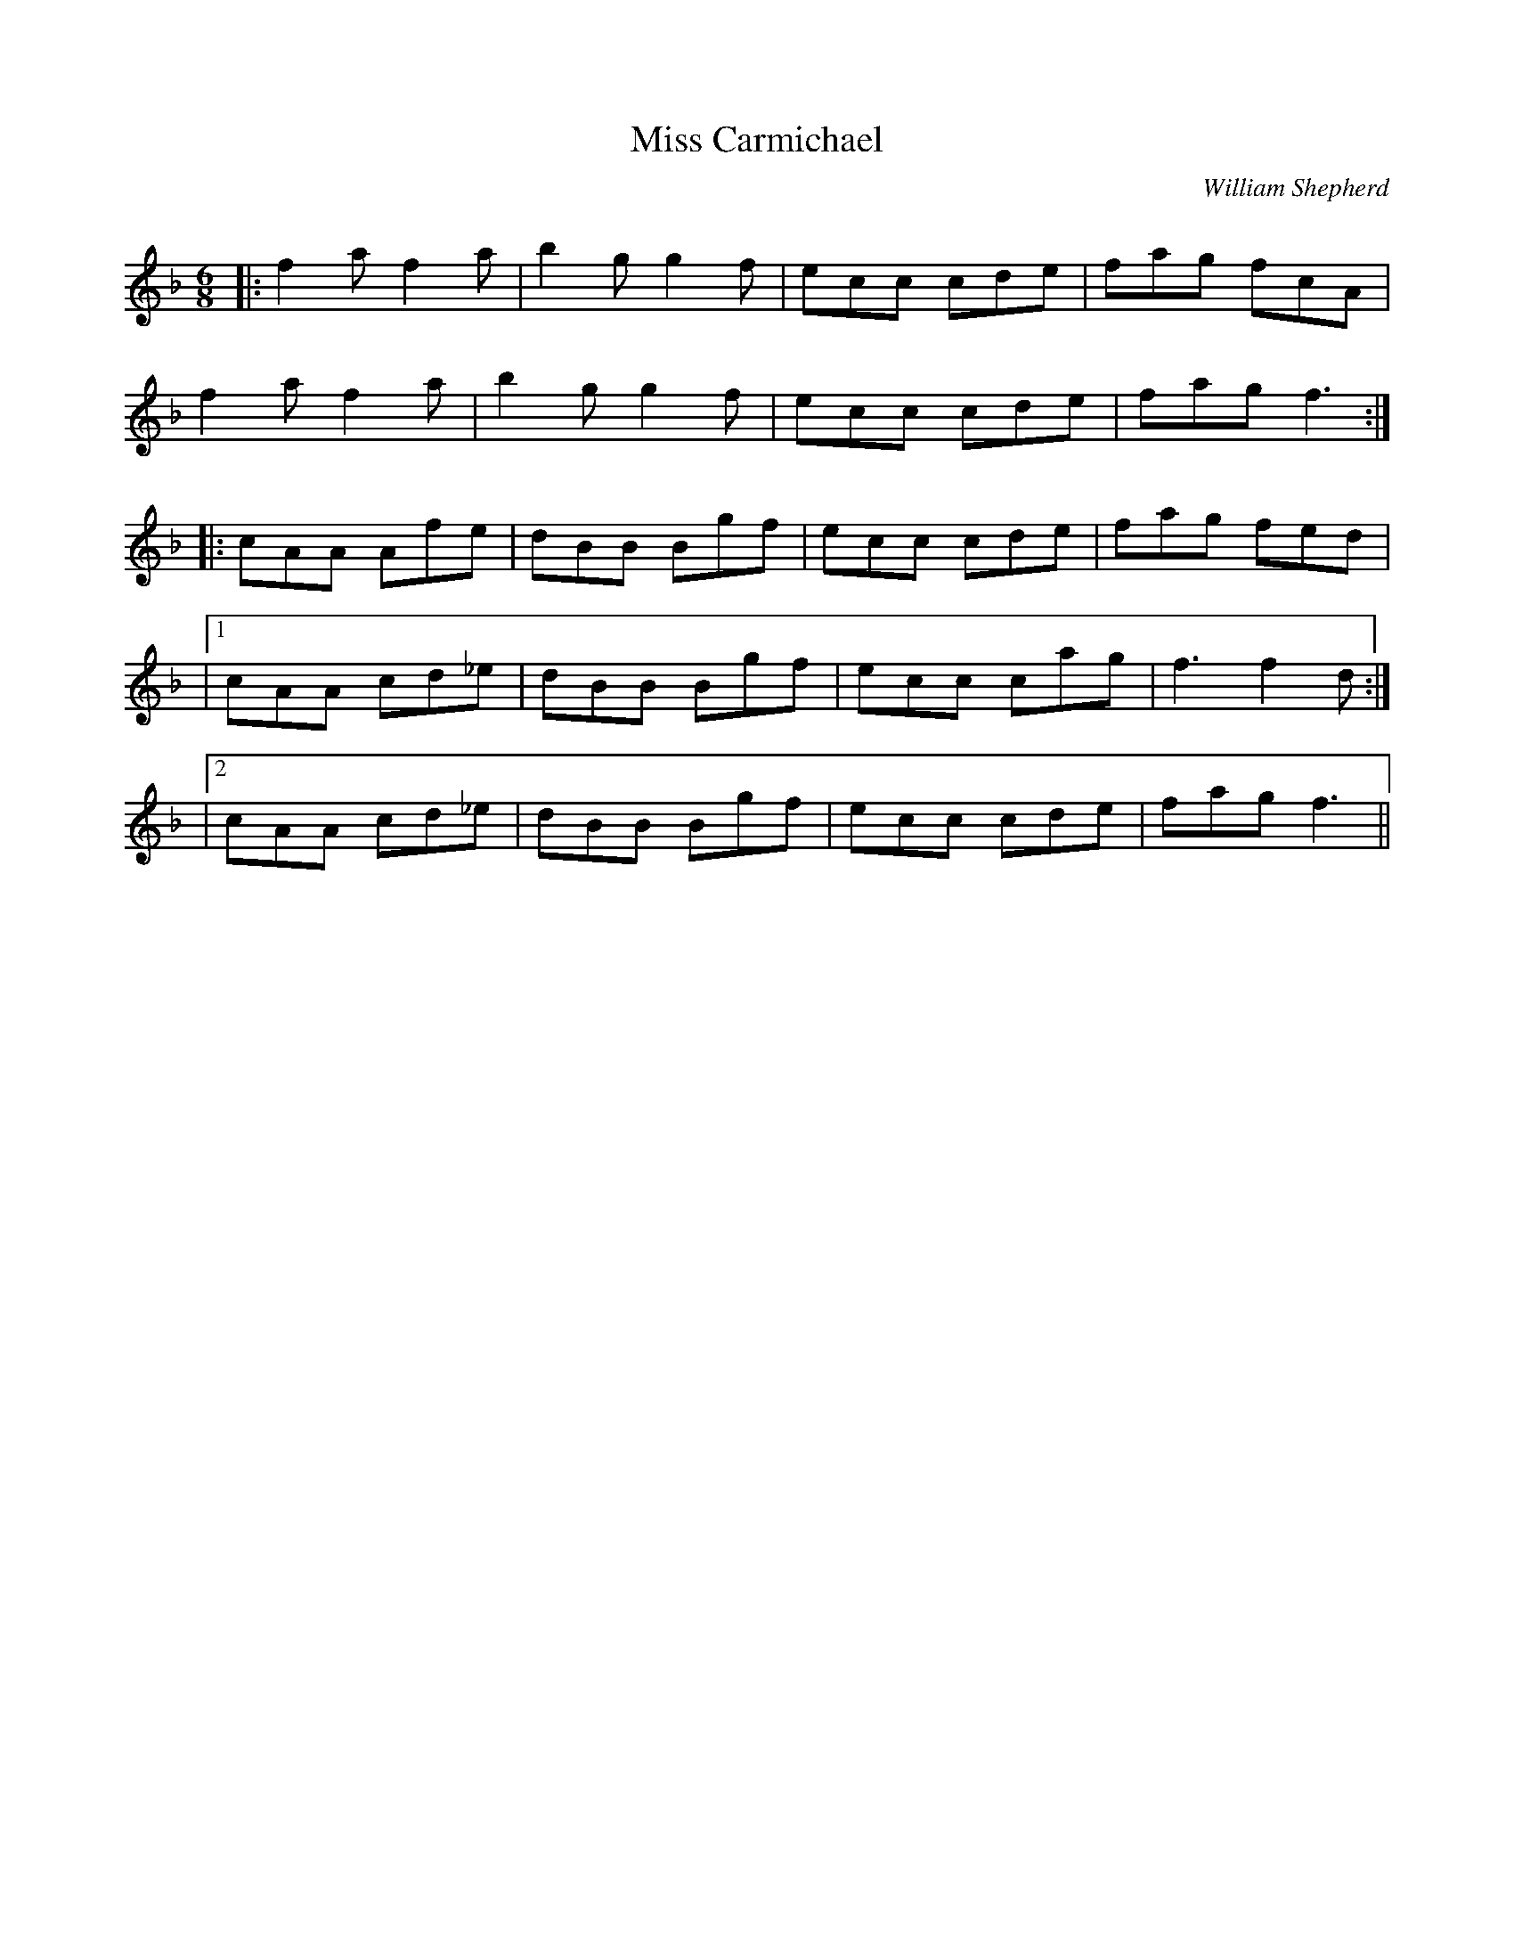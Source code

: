 X:1
T: Miss Carmichael
C:William Shepherd
R:Jig
Q:180
K:F
M:6/8
L:1/16
|:f4a2 f4a2|b4g2 g4f2|e2c2c2 c2d2e2|f2a2g2 f2c2A2|
f4a2 f4a2|b4g2 g4f2|e2c2c2 c2d2e2|f2a2g2 f6:|
|:c2A2A2 A2f2e2|d2B2B2 B2g2f2|e2c2c2 c2d2e2|f2a2g2 f2e2d2|
|1c2A2A2 c2d2_e2|d2B2B2 B2g2f2|e2c2c2 c2a2g2|f6f4d2:|
|2c2A2A2 c2d2_e2|d2B2B2 B2g2f2|e2c2c2 c2d2e2|f2a2g2 f6||
